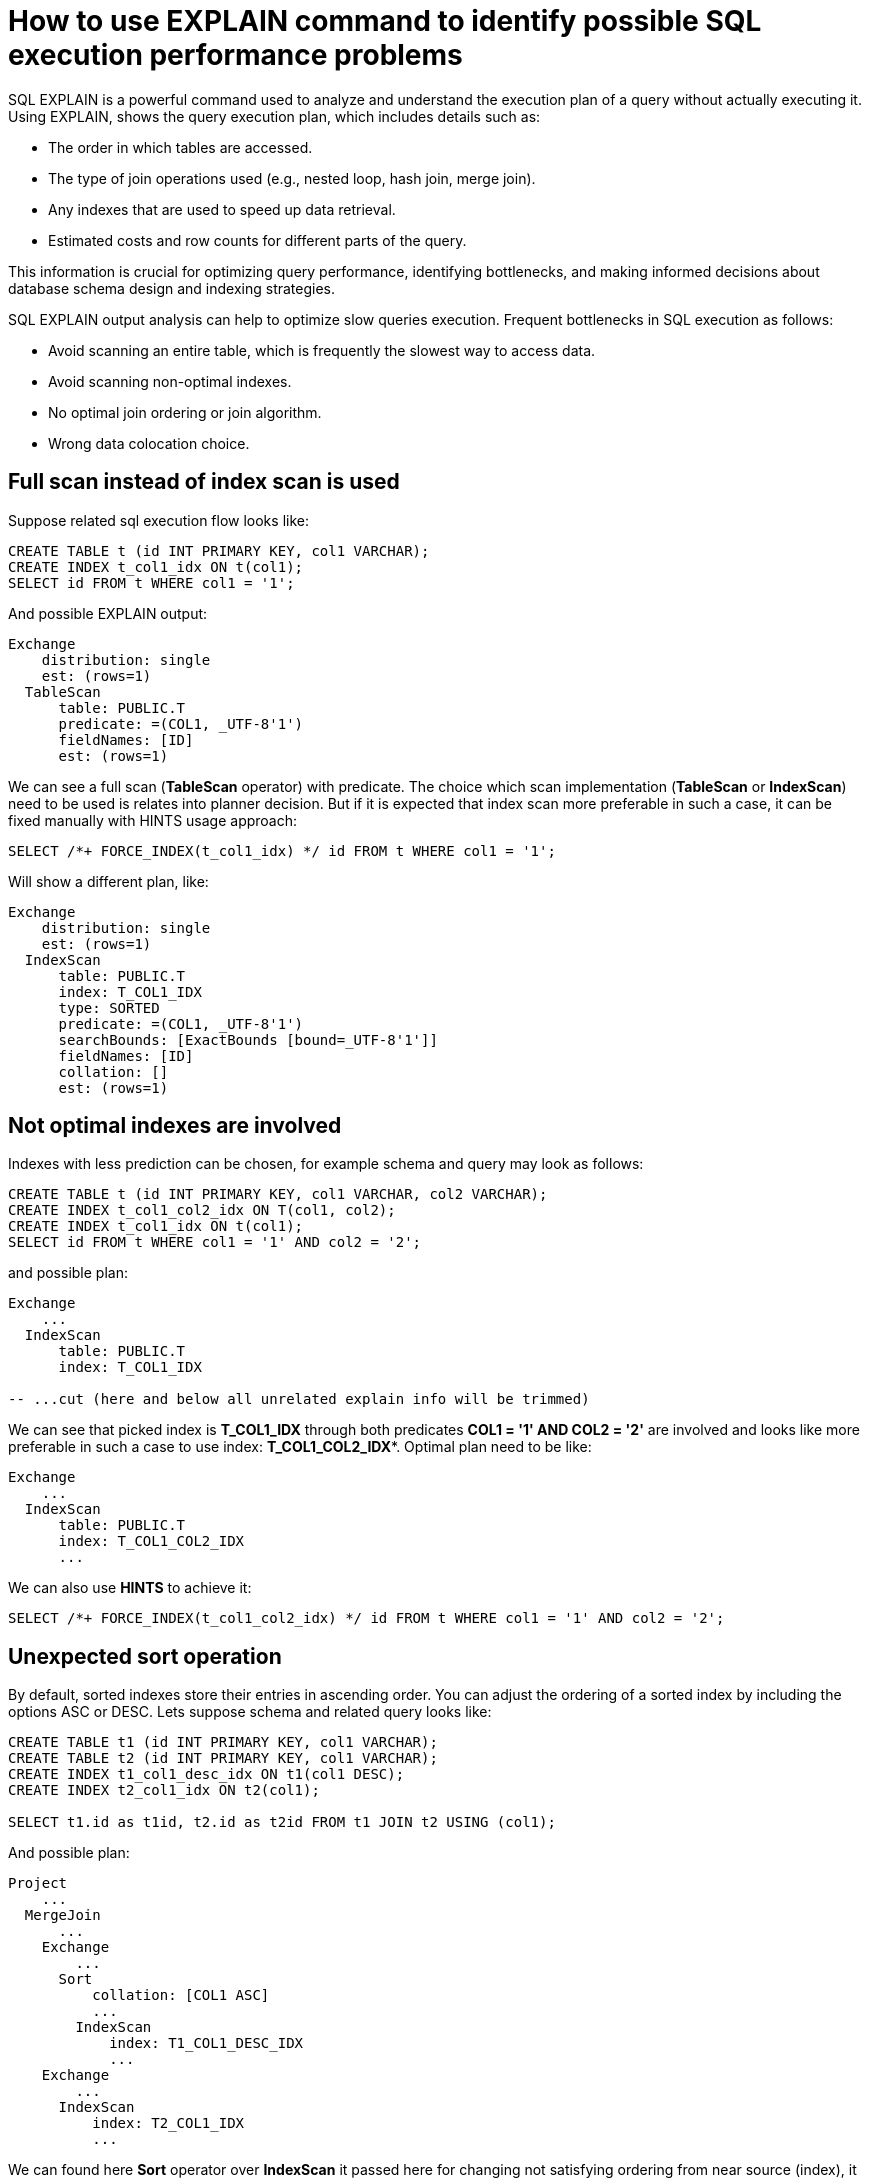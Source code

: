 // Licensed to the Apache Software Foundation (ASF) under one or more
// contributor license agreements.  See the NOTICE file distributed with
// this work for additional information regarding copyright ownership.
// The ASF licenses this file to You under the Apache License, Version 2.0
// (the "License"); you may not use this file except in compliance with
// the License.  You may obtain a copy of the License at
//
// http://www.apache.org/licenses/LICENSE-2.0
//
// Unless required by applicable law or agreed to in writing, software
// distributed under the License is distributed on an "AS IS" BASIS,
// WITHOUT WARRANTIES OR CONDITIONS OF ANY KIND, either express or implied.
// See the License for the specific language governing permissions and
// limitations under the License.
= How to use EXPLAIN command to identify possible SQL execution performance problems

SQL EXPLAIN is a powerful command used to analyze and understand the execution plan of a query without actually executing it.
Using EXPLAIN, shows the query execution plan, which includes details such as:

- The order in which tables are accessed.
- The type of join operations used (e.g., nested loop, hash join, merge join).
- Any indexes that are used to speed up data retrieval.
- Estimated costs and row counts for different parts of the query.

This information is crucial for optimizing query performance, identifying bottlenecks, and making informed decisions about database schema design and indexing strategies.

SQL EXPLAIN output analysis can help to optimize slow queries execution. Frequent bottlenecks in SQL execution as follows:

- Avoid scanning an entire table, which is frequently the slowest way to access data.
- Avoid scanning non-optimal indexes.
- No optimal join ordering or join algorithm.
- Wrong data colocation choice.

== Full scan instead of index scan is used
Suppose related sql execution flow looks like:
[source,sql]
----
CREATE TABLE t (id INT PRIMARY KEY, col1 VARCHAR);
CREATE INDEX t_col1_idx ON t(col1);
SELECT id FROM t WHERE col1 = '1';
----

And possible EXPLAIN output:
[source,sql]
----
Exchange
    distribution: single
    est: (rows=1)
  TableScan
      table: PUBLIC.T
      predicate: =(COL1, _UTF-8'1')
      fieldNames: [ID]
      est: (rows=1)
----
We can see a full scan (*TableScan* operator) with predicate.
The choice which scan implementation (**TableScan** or **IndexScan**) need to be used is relates into planner decision.
But if it is expected that index scan more preferable in such a case, it can be fixed manually with HINTS usage approach:
[source,sql]
----
SELECT /*+ FORCE_INDEX(t_col1_idx) */ id FROM t WHERE col1 = '1';
----
Will show a different plan, like:
[source,sql]
----
Exchange
    distribution: single
    est: (rows=1)
  IndexScan
      table: PUBLIC.T
      index: T_COL1_IDX
      type: SORTED
      predicate: =(COL1, _UTF-8'1')
      searchBounds: [ExactBounds [bound=_UTF-8'1']]
      fieldNames: [ID]
      collation: []
      est: (rows=1)
----

== Not optimal indexes are involved
Indexes with less prediction can be chosen, for example schema and query may look as follows:
[source,sql]
----
CREATE TABLE t (id INT PRIMARY KEY, col1 VARCHAR, col2 VARCHAR);
CREATE INDEX t_col1_col2_idx ON T(col1, col2);
CREATE INDEX t_col1_idx ON t(col1);
SELECT id FROM t WHERE col1 = '1' AND col2 = '2';
----
and possible plan:
[source,sql]
----
Exchange
    ...
  IndexScan
      table: PUBLIC.T
      index: T_COL1_IDX

-- ...cut (here and below all unrelated explain info will be trimmed)
----
We can see that picked index is **T_COL1_IDX** through both predicates **COL1 = '1' AND COL2 = '2'** are involved and looks like more preferable in such a case to use index: **T_COL1_COL2_IDX***.
Optimal plan need to be like:
[source,sql]
----
Exchange
    ...
  IndexScan
      table: PUBLIC.T
      index: T_COL1_COL2_IDX
      ...
----
We can also use **HINTS** to achieve it:
[source,sql]
----
SELECT /*+ FORCE_INDEX(t_col1_col2_idx) */ id FROM t WHERE col1 = '1' AND col2 = '2';
----
== Unexpected sort operation
By default, sorted indexes store their entries in ascending order. You can adjust the ordering of a sorted index by including the options ASC or DESC.
Lets suppose schema and related query looks like:
[source,sql]
----
CREATE TABLE t1 (id INT PRIMARY KEY, col1 VARCHAR);
CREATE TABLE t2 (id INT PRIMARY KEY, col1 VARCHAR);
CREATE INDEX t1_col1_desc_idx ON t1(col1 DESC);
CREATE INDEX t2_col1_idx ON t2(col1);

SELECT t1.id as t1id, t2.id as t2id FROM t1 JOIN t2 USING (col1);
----
And possible plan:
[source,sql]
----
Project
    ...
  MergeJoin
      ...
    Exchange
        ...
      Sort
          collation: [COL1 ASC]
          ...
        IndexScan
            index: T1_COL1_DESC_IDX
            ...
    Exchange
        ...
      IndexScan
          index: T2_COL1_IDX
          ...
----
We can found here **Sort** operator over **IndexScan** it passed here for changing not satisfying ordering from near source (index), it needs to be ASC ordered.
Extra **Sort** operator brings additional performance costs, we can avoid it by appending an index with satisfying sort ordering:

[source,sql]
----
CREATE INDEX t1_col1_idx ON t1(col1);
----
And plan will become like:

[source,sql]
----
Project
    ...
  MergeJoin
      ...
    Exchange
        ...
      IndexScan
          index: T1_COL1_IDX
          ...
    Exchange
        ...
      IndexScan
          index: T2_COL1_IDX
          ...
----
== Performance impact of correlated subqueries
SQL-99 allows for nested subqueries at nearly all places within a query.
Ignite 3 supports nested subqueries, it can be correlated or not. Performance of certain complex correlated subqueries may be insufficient. Let`s consider a correlated query:
[source,sql]
----
CREATE TABLE emp(dept_id INTEGER PRIMARY KEY, name VARCHAR, salary INTEGER);
CREATE TABLE dept(id INTEGER PRIMARY KEY, name VARCHAR);

SELECT emp.name, (SELECT dept.name FROM dept WHERE emp.dept_id=dept.id)
FROM emp
WHERE emp.salary > 1000;
----
We can see nested correlated subquery here, lets check the plan:
[source,sql]
----
Project
    ...
  CorrelatedNestedLoopJoin
      ...
    Exchange
        ...
      TableScan
          table: PUBLIC.EMP
          filters: >(SALARY, 1000)
          ...
    ColocatedHashAggregate
        ...
      Exchange
          ...
        TableScan
            table: PUBLIC.DEPT
            filters: =($cor1.DEPT_ID, ID)
            ...
----
In Ignite 3 there is present some performance issues related to correlated subqueries and as a result:

- Such subqueries may become bottlenecks.
- Queries over even small tables can cause high CPU.
- Certain queries may perform slower than expected.

Plan shows that **CorrelatedNestedLoopJoin** operator is present.
Thus if some performance issues are found in such a case, it would be more
efficient to rewrite for equal query but without nested subquery, like:
[source,sql]
----
SELECT emp.name, dept.name
FROM emp, dept
WHERE emp.salary > 1000 AND emp.dept_id=dept.id;
----
And new plan becomes:
[source,sql]
----
Exchange
    ...
  Project
      ...
    HashJoin
        condition: =(DEPT_ID, ID)
        ....
      TableScan
          table: PUBLIC.EMP
          filters: >(SALARY, 1000)
          ....
      TableScan
          table: PUBLIC.DEPT
          ....
----
Which performs match better than previous one.

== Excessive sort
Lets explain we have an index involved two columns one of them is participate in predicate and other in ordering, or in sql terms:
[source,sql]
----
CREATE TABLE emp(dept_id INTEGER PRIMARY KEY, name VARCHAR, salary INTEGER);
CREATE INDEX emp_salary_name_idx ON emp(salary, name);
SELECT dept_id FROM emp WHERE salary = 1 ORDER BY name;
----
Expectations:

- Index need to be used here.
- No additional sort is needed because index is ordered by **name** column is satisfies initial query ordering.

But plan can shows:
[source,sql]
----
Project
    ...
  Exchange
      ...
    Sort
        collation: [NAME ASC]
        ...
      IndexScan
          table: PUBLIC.T
          index: EMP_SALARY_NAME_IDX
          filters: =(SALARY, 1)
          ...
----
We can see - additional **Sort** operator which is redundant here.
A bit query refactoring can help to avoid excessive sort:
[source,sql]
----
SELECT dept_id FROM emp WHERE salary = 1 ORDER BY salary, name;
----
And the plan becomes as follows:
[source,sql]
----
Project
    ...
  Exchange
      ...
    IndexScan
        table: PUBLIC.T
        index: EMP_SALARY_NAME_IDX
        filters: =(SALARY, 1)
        ...
----
== Colocated data miss
In many cases it is beneficial to colocate different entries if they are often accessed together.
In this way, multi-entry queries are executed on the same node (where the columns are stored). This concept is known as affinity colocation.
Let`s consider schema and follow query:
[source,sql]
----
-- explicitly colocated by (dept_id)
CREATE TABLE emp(dept_id INTEGER, name VARCHAR, salary INTEGER, PRIMARY KEY(dept_id, name)) COLOCATE BY(dept_id);

-- miss COLOCATE BY and implicitly colocated by (id, name)
CREATE TABLE dept(id INTEGER, name VARCHAR, PRIMARY KEY(id, name));

SELECT emp.name, dept.name FROM emp JOIN dept ON emp.dept_id = dept.id;
----
Expect colocated join here, but plan shows that it`s not true:
[source,sql]
----
Exchange
    ...
  Project
      ...
    HashJoin
        ...
      TableScan
          table: PUBLIC.EMP
          ...
      Exchange
          distribution: affinity
          ...
        TableScan
            table: PUBLIC.DEPT
            ...
----
We can see **Exchange** operator between two table scans, which means that predicate involved rows belonging to the same table will be transferred into different nodes, which holds corresponding predicate involved columns but have a different distribution.

After changing 'lost' colocation:
[source,sql]
----
-- explicitly colocated by (dept_id)
CREATE TABLE emp(dept_id INTEGER, name VARCHAR, salary INTEGER, PRIMARY KEY(dept_id, name)) COLOCATE BY(dept_id);

-- explicitly colocated by (id)
CREATE TABLE dept(id INTEGER, name VARCHAR, PRIMARY KEY(id, name)) COLOCATE BY(id);

SELECT emp.name, dept.name FROM emp JOIN dept ON emp.dept_id = dept.id;
----
Possible plan will show correct colocated join:
[source,sql]
----
Exchange
    ...
  Project
      ...
    HashJoin
        ...
      TableScan
          table: PUBLIC.EMP
          ...
      TableScan
          table: PUBLIC.DEPT
          ...
----
Now, both tables are colocated by predicate involved columns. No more intermediate **Exchange** contained in plan,
thus no additional cross nodes data transfer is raised in such a case.

== Select count optimization
Some queries can be optimized to use more optimal plans which brings performance speed up. For example, plan for:
[source,sql]
----
SELECT COUNT(*) FROM emp;
----
Can look like:
[source,sql]
----
SelectCount
    table: [PUBLIC, EMP]
    est: (rows=43)
    ...
----
But there are numerous cases where such optimization is not applicable (transactional guarantees or some other restrictions), in such a case plan can be a bit different and more time consumable for execution.
The same query as above, but with explicit transaction may produce a different plan like:
[source,sql]
----
Project
    ...
  ReduceSortAggregate
      ...
    Exchange
        ...
      MapSortAggregate
          ...
        TableScan
            table: PUBLIC.EMP
            est: (rows=43)
            ...
----
== Index scan without exact search bounds
Table scans are available in two implementations: direct table scan and scan through index, index scan containing 'predicate' and so-called: 'search bounds'.
Predicate provides final rows comparison and in case when search bounds are absent it degenerates into table scan through index scan (additional store look up) with further predicate comparison which incurs additional performance overhead costs.
Let`s suppose we have schema and query like:
[source,sql]
----
CREATE TABLE t (id INTEGER PRIMARY KEY, col1 DECIMAL(5, 3));
CREATE INDEX t_col1_idx ON t(col1);

SELECT id FROM t WHERE col1 = 43;
----

And possible plan like:
[source,sql]
----
Exchange
    ...
  IndexScan
      table: PUBLIC.T
      index: T_COL1_IDX
      predicate: =(CAST(COL1):DECIMAL(13, 3), 43.000)
      ...
----
We can see here - only **predicate** which means that **all** rows from index will go through predicate and bring additional performance penalty.

Two type of solutions are acceptable here:
prohibit not optimal index usage or help planner with type derivation (cast).
Hint with **no index** will prohibit index usage:
[source,sql]
----
SELECT /*+ NO_INDEX */ id FROM t WHERE col1 = 43

-- or with direct index mention:

SELECT /*+ NO_INDEX(t_col1_idx) */ id FROM t WHERE col1 = 43
----
Will give possible plan like:
[source,sql]
----
Exchange
    ...
  TableScan
      table: PUBLIC.T
      predicate: =(CAST(COL1):DECIMAL(13, 3), 43.000)
      ...
----

Or append additional cast to the same query:

[source,sql]
----
SELECT id FROM t WHERE col1 = 43::DECIMAL(5, 3);
----

[source,sql]
----
Exchange
    ...
  IndexScan
      table: PUBLIC.T
      index: T_COL1_IDX
      predicate: =(COL1, 43.000)
      searchBounds: [ExactBounds [bound=43.000:DECIMAL(5, 3)]]
      ...
----
We can see here both **searchBounds** and **predicate** which means that only exact lookup through index will be involved.


The same case as above but for a bit complicated query:
[source,sql]
----
CREATE TABLE t (id INT PRIMARY KEY, col1 INT);
CREATE INDEX t_col1_asc_idx ON t (col1);

SELECT * FROM t WHERE col1::varchar = SUBSTR(CURRENT_DATE::varchar, 4);
----

Possible plan:
[source,sql]
----
Exchange
    ...
  IndexScan
      table: PUBLIC.T
      index: T_VAL_ASC_IDX
      predicate: =(CAST(COL1):VARCHAR CHARACTER SET "UTF-8", SUBSTR(CAST(CURRENT_DATE):VARCHAR CHARACTER SET "UTF-8" NOT NULL, 4))
      ...
----
And we also can see that no **search bounds** are involved here.

Try to change it like:

[source,sql]
----
SELECT * FROM t WHERE col1 = SUBSTR(CURRENT_DATE::varchar, 4)::int;
----

And the possible plan will become:
[source,sql]
----
Exchange
    ...
  IndexScan
      table: PUBLIC.T
      index: T_COL1_ASC_IDX
      predicate: =(COL1, CAST(SUBSTR(CAST(CURRENT_DATE):VARCHAR CHARACTER SET "UTF-8" NOT NULL, 4)):INTEGER NOT NULL)
      searchBounds: [ExactBounds [bound=CAST(SUBSTR(CAST(CURRENT_DATE):VARCHAR CHARACTER SET "UTF-8" NOT NULL, 4)):INTEGER]]
      ...
----
We can see that **searchBounds** are present - thus more productive execution flow is expected here.


== Colocation usage
As was mentioned above, right colocated columns choice play a sufficient role in further query execution performance.
Let`s suppose that initially tables are created without any thoughts about further usage columns colocations:
[source,sql]
----
-- implicitly colocated by PRIMARY KEY
CREATE TABLE emp(dept_id INTEGER, name VARCHAR, salary INTEGER, PRIMARY KEY(dept_id, name));

-- implicitly colocated by PRIMARY KEY
CREATE TABLE dept(id INTEGER, name VARCHAR, PRIMARY KEY(name, id));
----
And query as follows:
[source,sql]
----
SELECT emp.name, dept.name FROM emp JOIN dept ON emp.dept_id = dept.id AND emp.salary > 1000;
----
Bring plan like:
[source,sql]
----
Project
    ...
  HashJoin
      ...
    Exchange
        ...
      TableScan
          table: PUBLIC.EMP
          ...
    Exchange
        ...
      TableScan
          table: PUBLIC.DEPT
          ...
----
We can see here two **Exchange** operators which means that all rows are transferred into single node and then joins.
Obviously such execution flow brings sufficient performance penalty and therefore slow query execution. Let`s try to improve it:
[source,sql]
----
CREATE TABLE emp(dept_id INTEGER, name VARCHAR, salary INTEGER, PRIMARY KEY(dept_id, name));
CREATE TABLE dept(id INTEGER PRIMARY KEY, name VARCHAR);
----
Now we can see that dependent rows from **emp** table are transferred into appropriate
node where **dept** holds the rows according **DEPT.ID** distribution:
[source,sql]
----
Exchange
    ...
  Project
      ...
    HashJoin
        predicate: =(DEPT_ID, ID)
        ...
      Exchange
          ...
        TableScan
            table: PUBLIC.EMP
            ...
      TableScan
          table: PUBLIC.DEPT
          ...
----
Only one **Exchange** operator for now, which, once again, mean only rows transferring
from **Emp** table to appropriate **DEPT** one.
And finally, both join predicate related columns are colocated:
[source,sql]
----
-- implicit colocation by PRIMARY KEY
CREATE TABLE emp(dept_id INTEGER PRIMARY KEY, name VARCHAR, salary INTEGER);
CREATE TABLE dept(id INTEGER PRIMARY KEY, name VARCHAR);

-- or explicit colocation by COLOCATE BY
CREATE TABLE emp(dept_id INTEGER, name VARCHAR, salary INTEGER, PRIMARY KEY(dept_id, name)) COLOCATE BY(dept_id);
CREATE TABLE dept(id INTEGER, name VARCHAR, PRIMARY KEY(id, name)) COLOCATE BY(id);
----
Now we have emp and dept tables colocated by ID`s also they belong to the same zone.
And plan can look like:
[source,sql]
----
Exchange
    ...
  Project
      ...
    HashJoin
        predicate: =(DEPT_ID, ID)
        ...
      TableScan
          table: PUBLIC.EMP
          ...
      TableScan
          table: PUBLIC.DEPT
          ...
----
No **Exchange** operators are involved which means - no excessive rows transfer is occurred.